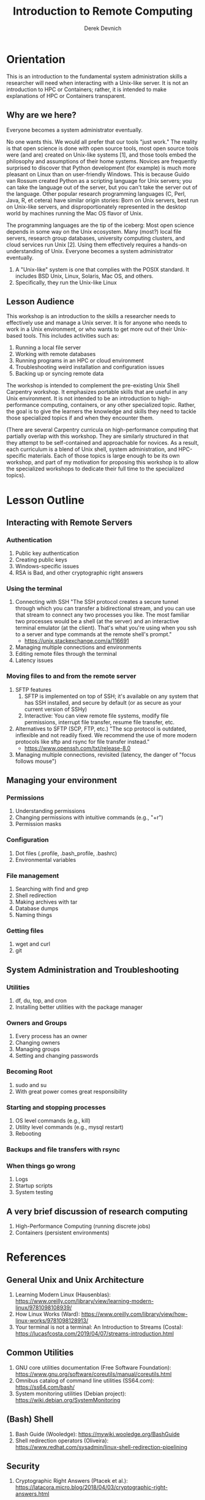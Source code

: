 #+STARTUP: fold indent
#+OPTIONS: tex:t toc:2 H:6 ^:{}

#+TITLE: Introduction to Remote Computing
#+AUTHOR: Derek Devnich

* Orientation
This is an introduction to the fundamental system administration skills a researcher will need when interacting with a Unix-like server. It is not an introduction to HPC or Containers; rather, it is intended to make explanations of HPC or Containers transparent.

** Why are we here?
Everyone becomes a system administrator eventually.

No one wants this. We would all prefer that our tools "just work." The reality is that open science is done with open source tools, most open source tools were (and are) created on Unix-like systems [1], and those tools embed the philosophy and assumptions of their home systems. Novices are frequently surprised to discover that Python development (for example) is much more pleasant on Linux than on user-friendly Windows. This is because Guido van Rossum created Python as a scripting language for Unix servers; you can take the language out of the server, but you can't take the server out of the language. Other popular research programming languages (C, Perl, Java, R, et cetera) have similar origin stories: Born on Unix servers, best run on Unix-like servers, and disproportionately represented in the desktop world by machines running the Mac OS flavor of Unix.

The programming languages are the tip of the iceberg: Most open science depends in some way on the Unix ecosystem. Many (most?) local file servers, research group databases, university computing clusters, and cloud services run Unix [2]. Using them effectively requires a hands-on understanding of Unix. Everyone becomes a system administrator eventually.

1. A "Unix-like" system is one that complies with the POSIX standard. It includes BSD Unix, Linux, Solaris, Mac OS, and others.
2. Specifically, they run the Unix-like Linux

** Lesson Audience
This workshop is an introduction to the skills a researcher needs to effectively use and manage a Unix server. It is for anyone who needs to work in a Unix environment, or who wants to get more out of their Unix-based tools. This includes activities such as:

1. Running a local file server
2. Working with remote databases
3. Running programs in an HPC or cloud environment
4. Troubleshooting weird installation and configuration issues
5. Backing up or syncing remote data

The workshop is intended to complement the pre-existing Unix Shell Carpentry workshop. It emphasizes portable skills that are useful in any Unix environment. It is not intended to be an introduction to high-performance computing, containers, or any other specialized topic. Rather, the goal is to give the learners the knowledge and skills they need to tackle those specialized topics if and when they encounter them.

(There are several Carpentry curricula on high-performance computing that partially overlap with this workshop. They are similarly structured in that they attempt to be self-contained and approachable for novices. As a result, each curriculum is a blend of Unix shell, system administration, and HPC-specific materials. Each of those topics is large enough to be its own workshop, and part of my motivation for proposing this workshop is to allow the specialized workshops to dedicate their full time to the specialized topics).

* Lesson Outline
** Interacting with Remote Servers
*** Authentication
1. Public key authentication
2. Creating public keys
3. Windows-specific issues
6. RSA is Bad, and other cryptographic right answers

*** Using the terminal
1. Connecting with SSH
   "The SSH protocol creates a secure tunnel through which you can transfer a bidirectional stream, and you can use that stream to connect any two processes you like. The most familiar two processes would be a shell (at the server) and an interactive terminal emulator (at the client). That's what you're using when you ssh to a server and type commands at the remote shell's prompt."
   - https://unix.stackexchange.com/a/116691
2. Managing multiple connections and environments
3. Editing remote files through the terminal
4. Latency issues

*** Moving files to and from the remote server
1. SFTP features
   1. SFTP is implemented on top of SSH; it's available on any system that has SSH installed, and secure by default (or as secure as your current version of SSHy)
   2. Interactive: You can view remote file systems, modify file permissions, interrupt file transfer, resume file transfer, etc.
2. Alternatives to SFTP (SCP, FTP, etc.)
   "The scp protocol is outdated, inflexible and not readily fixed. We recommend the use of more modern protocols like sftp and rsync for file transfer instead."
   - https://www.openssh.com/txt/release-8.0
3. Managing multiple connections, revisited (latency, the danger of "focus follows mouse")

** Managing your environment
*** Permissions
1. Understanding permissions
2. Changing permissions with intuitive commands (e.g., "+r")
3. Permission masks

*** Configuration
1. Dot files (.profile, .bash_profile, .bashrc)
2. Environmental variables

*** File management
1. Searching with find and grep
2. Shell redirection
3. Making archives with tar
4. Database dumps
5. Naming things

*** Getting files
1. wget and curl
2. git

** System Administration and Troubleshooting
*** Utilities
1. df, du, top, and cron
2. Installing better utilities with the package manager

***  Owners and Groups
1. Every process has an owner
2. Changing owners
3. Managing groups
4. Setting and changing passwords

*** Becoming Root
1. sudo and su
2. With great power comes great responsibility

*** Starting and stopping processes
1. OS level commands (e.g., kill)
2. Utility level commands (e.g., mysql restart)
3. Rebooting

*** Backups and file transfers with rsync

*** When things go wrong
1. Logs
2. Startup scripts
3. System testing

** A very brief discussion of research computing
1. High-Performance Computing (running discrete jobs)
2. Containers (persistent environments)

* References
** General Unix and Unix Architecture
1. Learning Modern Linux (Hausenblas): https://www.oreilly.com/library/view/learning-modern-linux/9781098108939/
2. How Linux Works (Ward): https://www.oreilly.com/library/view/how-linux-works/9781098128913/
3. Your terminal is not a terminal: An Introduction to Streams (Costa): https://lucasfcosta.com/2019/04/07/streams-introduction.html

** Common Utilities
1. GNU core utilities documentation (Free Software Foundation): https://www.gnu.org/software/coreutils/manual/coreutils.html
2. Omnibus catalog of command line utilities (SS64.com): https://ss64.com/bash/
3. System monitoring utilities (Debian project): https://wiki.debian.org/SystemMonitoring

** (Bash) Shell
1. Bash Guide (Wooledge): https://mywiki.wooledge.org/BashGuide
2. Shell redirection operators (Oliveira): https://www.redhat.com/sysadmin/linux-shell-redirection-pipelining

** Security
1. Cryptographic Right Answers (Ptacek et al.): https://latacora.micro.blog/2018/04/03/cryptographic-right-answers.html

** Prior Art (related Carpentry lessons)
1. Using the Shell in a High-Performance Computing Context: http://www.hpc-carpentry.org/hpc-shell/
   Connecting to the remote HPC system (ssh)
2. Introduction to High-Performance Computing: https://carpentries-incubator.github.io/hpc-intro/
   Connecting to a remote HPC system (ssh), Transferring files (rsync)
3. Extra Unix Shell Material: https://carpentries-incubator.github.io/shell-extras/
   Working remotely (ssh), permissions, job control (background jobs)

* COMMENT How to export this document to other formats
** Export to Github-flavored Markdown using Pandoc
Do this if you want code syntax highlighting and a table of contents on Github.

1. Generate Markdown file
   #+BEGIN_SRC bash
   pandoc -f org -t gfm --toc --toc-depth=2 --wrap=none -N -s README.org -o README.md
   #+END_SRC

2. Delete anything above the Table of Contents, e.g.:
   #+BEGIN_EXAMPLE
   -------------------------
     Programming in Python
     Derek Devnich
   -------------------------
   #+END_EXAMPLE
